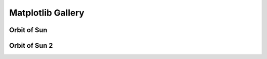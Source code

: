 Matplotlib Gallery
=====================

Orbit of Sun 
--------------

.. code-block:: python
    :linenos:

    from mw_plot import MWPlot

    from galpy.potential import MWPotential2014
    from galpy.orbit import Orbit
    import numpy as np
    from astropy import units as u

    # Orbit Integration using galpy for the Sun
    op = Orbit([0., 0., 0., 0., 0., 0.], radec=True, ro=8., vo=220.)
    ts = np.linspace(0, 5, 10000) * u.Gyr
    op.integrate(ts, MWPotential2014)
    x = op.x(ts) * u.kpc
    y = op.y(ts) * u.kpc
    z = op.z(ts)

    # setup a mw-plot instance of bird's eye view of the disc
    mw1 = MWFaceOnradius=20 * u.kpc, unit=u.kpc, coord='galactocentric', annotation=True, figsize=(15, 12), r0=8)

    # set up plot title
    mw1.title = 'Orbit of Sun in 5Gyr'

    # use mw_scatter instead of scatter because we want a colorbar
    mw1.mw_scatter(x, y, c=[z, 'kpc above galactic plane'], s=1)

.. plot::

    import matplotlib.pyplot as plt
    from mw_plot import MWPlot

    from galpy.potential import MWPotential2014
    from galpy.orbit import Orbit
    import numpy as np
    from astropy import units as u

    # Orbit Integration using galpy for the Sun
    op = Orbit([0., 0., 0., 0., 0., 0.], radec=True, ro=8., vo=220.)
    ts = np.linspace(0, 5, 10000) * u.Gyr
    op.integrate(ts, MWPotential2014)
    x = op.x(ts) * u.kpc
    y = op.y(ts) * u.kpc
    z = op.z(ts)

    # setup a mw-plot instance of bird's eye view of the disc
    mw1 = MWFaceOnradius=20 * u.kpc, unit=u.kpc, coord='galactocentric', annotation=True, figsize=(15, 12), r0=8)

    # set up plot title
    mw1.title = 'Orbit of Sun in 5Gyr'

    # use mw_scatter instead of scatter because we want a colorbar
    mw1.mw_scatter(x, y, c=[z, 'kpc above galactic plane'], s=1)
    plt.tight_layout()

Orbit of Sun 2 
---------------

.. code-block:: python
    :linenos:

    import matplotlib.pyplot as plt
    from mw_plot import MWPlot
    from astropy import units as  u
    from galpy.potential import MWPotential2014
    from galpy.orbit import Orbit
    import numpy as np

    # Orbit Integration using galpy for the Sun
    op = Orbit([0., 0., 0., 0., 0., 0.], radec=True, ro=8., vo=220.)
    ts = np.linspace(0, 5, 10000) * u.Gyr
    op.integrate(ts, MWPotential2014)
    x = op.x(ts) * u.kpc
    y = op.y(ts) * u.kpc
    z = op.z(ts)

    # setup a mw-plot instance of bird's eye view of the disc
    mw1 = MWFaceOnradius=20 * u.kpc, center=(0, 0)*u.kpc, unit=u.kpc, coord='galactocentric', annotation=False, grayscale=True)
    mw2 = MWFaceOnradius=10 * u.kpc, mode="edge-on", center=(0, 0)*u.kpc, unit=u.kpc, coord='galactocentric', annotation=False, grayscale=True)

    # setup subplots with matplotlib
    fig, (ax1, ax2) = plt.subplots(1, 2, figsize=(15, 7.5))

    # transform the whole figure with mw-plot
    # mw1.transform([ax1, ax2]) will have the same effect
    mw1.transform(ax1)
    mw2.transform(ax2)

    # you can plot something on top of the transformed subplot
    ax1.scatter(x, y, c='r', s=0.1)
    ax2.scatter(x, z, c='r', s=0.1)
    ax1.set_title("Orbit of the Sun in XY plane", fontsize=20)
    ax2.set_title("Orbit of the Sun in XZ plane", fontsize=20)

.. plot::

    import matplotlib.pyplot as plt
    from mw_plot import MWPlot
    from astropy import units as  u
    from galpy.potential import MWPotential2014
    from galpy.orbit import Orbit
    import numpy as np

    # Orbit Integration using galpy for the Sun
    op = Orbit([0., 0., 0., 0., 0., 0.], radec=True, ro=8., vo=220.)
    ts = np.linspace(0, 5, 10000) * u.Gyr
    op.integrate(ts, MWPotential2014)
    x = op.x(ts) * u.kpc
    y = op.y(ts) * u.kpc
    z = op.z(ts)

    # setup a mw-plot instance of bird's eye view of the disc
    mw1 = MWFaceOnradius=20 * u.kpc, center=(0, 0)*u.kpc, unit=u.kpc, coord='galactocentric', annotation=False, grayscale=True)
    mw2 = MWFaceOnradius=10 * u.kpc, mode="edge-on", center=(0, 0)*u.kpc, unit=u.kpc, coord='galactocentric', annotation=False, grayscale=True)

    # setup subplots with matplotlib
    fig, (ax1, ax2) = plt.subplots(1, 2, figsize=(15, 7.5))

    # transform the whole figure with mw-plot
    # mw1.transform([ax1, ax2]) will have the same effect
    mw1.transform(ax1)
    mw2.transform(ax2)

    # you can plot something on top of the transformed subplot
    ax1.scatter(x, y, c='r', s=0.1)
    ax2.scatter(x, z, c='r', s=0.1)
    ax1.set_title("Orbit of the Sun in XY plane", fontsize=20)
    ax2.set_title("Orbit of the Sun in XZ plane", fontsize=20)
    plt.tight_layout()
